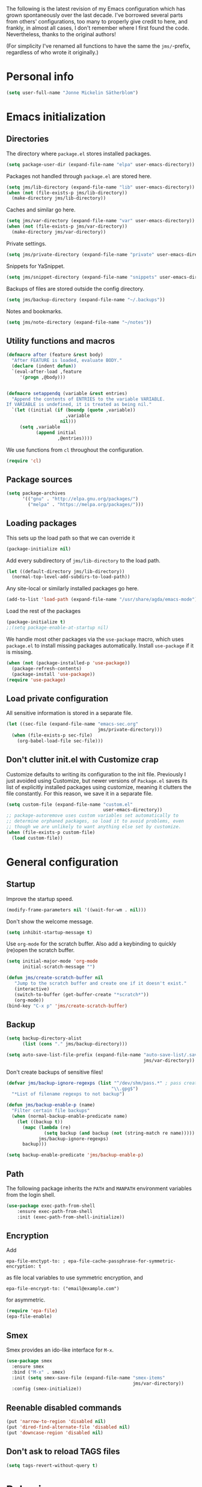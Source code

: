 The following is the latest revision of my Emacs configuration which
has grown spontaneously over the last decade. I've borrowed several parts
from others' configurations, too many to properly give credit to here,
and frankly, in almost all cases, I don't remember where I first found the
code. Nevertheless, thanks to the original authors!

(For simplicity I've renamed all functions to have the same the
~jms/~-prefix, regardless of who wrote it originally.)

* Personal info

#+BEGIN_SRC emacs-lisp
    (setq user-full-name "Jonne Mickelin Sätherblom")
#+END_SRC

* Emacs initialization
** Directories
   The directory where ~package.el~ stores installed packages.
   #+BEGIN_SRC emacs-lisp
     (setq package-user-dir (expand-file-name "elpa" user-emacs-directory))
   #+END_SRC

   Packages not handled through ~package.el~ are stored here.
   #+BEGIN_SRC emacs-lisp
     (setq jms/lib-directory (expand-file-name "lib" user-emacs-directory))
     (when (not (file-exists-p jms/lib-directory))
       (make-directory jms/lib-directory))
   #+END_SRC

   Caches and similar go here.
   #+BEGIN_SRC emacs-lisp
     (setq jms/var-directory (expand-file-name "var" user-emacs-directory))
     (when (not (file-exists-p jms/var-directory))
       (make-directory jms/var-directory))
   #+END_SRC

   Private settings.
   #+BEGIN_SRC emacs-lisp
     (setq jms/private-directory (expand-file-name "private" user-emacs-directory))
   #+END_SRC

   Snippets for YaSnippet.
   #+BEGIN_SRC emacs-lisp
     (setq jms/snippet-directory (expand-file-name "snippets" user-emacs-directory))
   #+END_SRC

   Backups of files are stored outside the config directory.
   #+BEGIN_SRC emacs-lisp
     (setq jms/backup-directory (expand-file-name "~/.backups"))
   #+END_SRC

   Notes and bookmarks.
   #+BEGIN_SRC emacs-lisp
     (setq jms/note-directory (expand-file-name "~/notes"))
   #+END_SRC

** Utility functions and macros

   #+BEGIN_SRC emacs-lisp
     (defmacro after (feature &rest body)
       "After FEATURE is loaded, evaluate BODY."
       (declare (indent defun))
       `(eval-after-load ,feature
          '(progn ,@body)))


     (defmacro setappendq (variable &rest entries)
       "Append the contents of ENTRIES to the variable VARIABLE.
     If VARIABLE is undefined, it is treated as being nil."
       `(let ((initial (if (boundp (quote ,variable))
                           ,variable
                         nil)))
          (setq ,variable
                (append initial
                        ,@entries))))
   #+END_SRC

   We use functions from ~cl~ throughout the configuration.
   #+BEGIN_SRC emacs-lisp
     (require 'cl)
   #+END_SRC

** Package sources

   #+BEGIN_SRC emacs-lisp
     (setq package-archives
           '(("gnu" . "http://elpa.gnu.org/packages/")
             ("melpa" . "https://melpa.org/packages/")))
   #+END_SRC

** Loading packages

   This sets up the load path so that we can override it
   #+BEGIN_SRC emacs-lisp
     (package-initialize nil)
   #+END_SRC

   Add every subdirectory of ~jms/lib-directory~ to the load path.
   #+BEGIN_SRC emacs-lisp
     (let ((default-directory jms/lib-directory))
       (normal-top-level-add-subdirs-to-load-path))
   #+END_SRC

   Any site-local or similarly installed packages go here.
   #+BEGIN_SRC emacs-lisp
     (add-to-list 'load-path (expand-file-name "/usr/share/agda/emacs-mode"))
   #+END_SRC

   Load the rest of the packages
   #+BEGIN_SRC emacs-lisp
     (package-initialize t)
     ;;(setq package-enable-at-startup nil)
   #+END_SRC


   We handle most other packages via the ~use-package~ macro, which
   uses ~package.el~ to install missing packages automatically.
   Install ~use-package~ if it is missing.
   #+BEGIN_SRC emacs-lisp
     (when (not (package-installed-p 'use-package))
       (package-refresh-contents)
       (package-install 'use-package))
     (require 'use-package)
   #+END_SRC

** Load private configuration
   All sensitive information is stored in a separate file.
   #+BEGIN_SRC emacs-lisp
     (let ((sec-file (expand-file-name "emacs-sec.org"
                                       jms/private-directory)))
       (when (file-exists-p sec-file)
         (org-babel-load-file sec-file)))
   #+END_SRC

** Don't clutter init.el with Customize crap
Customize defaults to writing its configuration to the init file.
Previously I just avoided using Customize, but newer versions of
=Package.el= saves its list of explicitly installed packages using
customize, meaning it clutters the file constantly. For this reason,
we save it in a separate file.

#+BEGIN_SRC emacs-lisp
  (setq custom-file (expand-file-name "custom.el"
                                      user-emacs-directory))
  ;; package-autoremove uses custom variables set automatically to
  ;; determine orphaned packages, so load it to avoid problems, even
  ;; though we are unlikely to want anything else set by customize.
  (when (file-exists-p custom-file)
    (load custom-file))
#+END_SRC


* General configuration
** Startup
   Improve the startup speed.
   #+BEGIN_SRC emacs-lisp
     (modify-frame-parameters nil '((wait-for-wm . nil)))
   #+END_SRC

   Don't show the welcome message.
   #+BEGIN_SRC emacs-lisp
     (setq inhibit-startup-message t)
   #+END_SRC

   Use ~org-mode~ for the scratch buffer. Also add a keybinding
   to quickly (re)open the scratch buffer.
   #+BEGIN_SRC emacs-lisp
     (setq initial-major-mode 'org-mode
           initial-scratch-message "")

     (defun jms/create-scratch-buffer nil
        "Jump to the scratch buffer and create one if it doesn't exist."
        (interactive)
        (switch-to-buffer (get-buffer-create "*scratch*"))
        (org-mode))
     (bind-key "C-x p" 'jms/create-scratch-buffer)
   #+END_SRC
** Backup

   #+BEGIN_SRC emacs-lisp
     (setq backup-directory-alist
           (list (cons "." jms/backup-directory)))
   #+END_SRC

   #+BEGIN_SRC emacs-lisp
     (setq auto-save-list-file-prefix (expand-file-name "auto-save-list/.saves-"
                                                        jms/var-directory))
   #+END_SRC
   Don't create backups of sensitive files!
   #+BEGIN_SRC emacs-lisp
     (defvar jms/backup-ignore-regexps (list "^/dev/shm/pass.*" ; pass creates files here
                                            "\\.gpg$")
       "*List of filename regexps to not backup")

     (defun jms/backup-enable-p (name)
       "Filter certain file backups"
       (when (normal-backup-enable-predicate name)
         (let ((backup t))
           (mapc (lambda (re)
                   (setq backup (and backup (not (string-match re name)))))
                 jms/backup-ignore-regexps)
           backup)))

     (setq backup-enable-predicate 'jms/backup-enable-p)
   #+END_SRC

** Path
   The following package inherits the ~PATH~ and ~MANPATH~ environment
   variables from the login shell.

   #+BEGIN_SRC emacs-lisp
     (use-package exec-path-from-shell
         :ensure exec-path-from-shell
         :init (exec-path-from-shell-initialize))
   #+END_SRC

** Encryption
   Add
   #+BEGIN_SRC text
     epa-file-enctypt-to: ; epa-file-cache-passphrase-for-symmetric-encryption: t
   #+END_SRC
   as file local variables to use symmetric encryption, and
   #+BEGIN_SRC text
     epa-file-encrypt-to: ("email@example.com")
   #+END_SRC
   for asymmetric.

   #+BEGIN_SRC emacs-lisp
     (require 'epa-file)
     (epa-file-enable)
   #+END_SRC

** Smex
   Smex provides an ido-like interface for ~M-x~.
   #+BEGIN_SRC emacs-lisp
     (use-package smex
       :ensure smex
       :bind ("M-x" . smex)
       :init (setq smex-save-file (expand-file-name "smex-items"
                                                    jms/var-directory))
       :config (smex-initialize))
  #+END_SRC

** Reenable disabled commands
   #+BEGIN_SRC emacs-lisp
     (put 'narrow-to-region 'disabled nil)
     (put 'dired-find-alternate-file 'disabled nil)
     (put 'downcase-region 'disabled nil)
   #+END_SRC

** Don't ask to reload TAGS files

#+BEGIN_SRC emacs-lisp
  (setq tags-revert-without-query t)
#+END_SRC

* Behaviour
** Faster keyecho for commands
   #+BEGIN_SRC emacs-lisp
     (setq echo-keystrokes 0.1)
   #+END_SRC

** Prompt before closing.
   #+BEGIN_SRC emacs-lisp
     (setq confirm-kill-emacs 'yes-or-no-p)
   #+END_SRC

** Show hints for some commmands that require several key presses
   #+BEGIN_SRC emacs-lisp
     (use-package guide-key
         :ensure guide-key
         :init (progn
                 (setq guide-key/guide-key-sequence
                       '("C-x r"
                         "C-x 4"
                         "C-x v"
                         "C-x 8"
                         "C-x x"
                         "C-c p"
                         "C-c s"))

                 (guide-key-mode 1)

                 (setq guide-key/recursive-key-sequence-flag t)
                 (setq guide-key/popup-window-position 'bottom)))
   #+END_SRC

** Disable some default keybindings
   I dislike the arrow keys.
   #+BEGIN_SRC emacs-lisp
     (unbind-key "<left>")
     (unbind-key "<right>")
     (unbind-key "<up>")
     (unbind-key "<down>")
   #+END_SRC

   This often trips me up when using my WM (which binds ~s-l~).
   #+BEGIN_SRC emacs-lisp
     (unbind-key "M-l")
   #+END_SRC

** Use C-SPC to repeat mark popping after initial C-u C-SPC

#+BEGIN_SRC emacs-lisp
  (setq set-mark-command-repeat-pop t)
#+END_SRC

* Buffers
** Ibuffer
  #+BEGIN_SRC emacs-lisp
    (use-package ibuffer
        :ensure ibuffer
        :bind ("C-x C-b" . ibuffer)
        :config
        (progn
          (use-package ibuf-ext)

          (use-package ibuffer-vc
              :ensure ibuffer-vc)

          (setq jms/ibuffer-filter-groups
                '(("*buffers*" (name . "^\\*.*\\*"))
                  ("Latex" (mode . latex-mode))))
          (add-hook 'ibuffer-hook
              (lambda ()
                ;(ibuffer-vc-set-filter-groups-by-vc-root)
                (ibuffer-do-sort-by-alphabetic)
                (setq ibuffer-filter-groups
                      (append jms/ibuffer-filter-groups
                              (ibuffer-vc-generate-filter-groups-by-vc-root)))
                (ibuffer-update nil t)))

          ;;;;;;;;;;;;;;;;;;;;;;;;;;;;;;;;;;;;;;;;;;;;;;;;;;;;;;;;;;;;;;;;;;;;;;;
          ;; Change the ordering of the filter groups. This must be done as an ;;
          ;; advice, since the ordering in ibuffer-filter-groups also defines  ;;
          ;; precedence of the tests. Furthermore, ibuffer-redisplay-engine    ;;
          ;; reverses the list of groups returned by                           ;;
          ;; ibuffer-generate-filter-groups, so we need to compute the reverse ;;
          ;; ordering.                                                         ;;
          ;;;;;;;;;;;;;;;;;;;;;;;;;;;;;;;;;;;;;;;;;;;;;;;;;;;;;;;;;;;;;;;;;;;;;;;

          ;; Returns the precedence of a group given it's name. The lower the
          ;; precedence, the higher the position.

          ;; ibuffer-vc names it's groups as follows:
          ;;   (format "%s:%s" (symbol-name backend) root-dir)
          ;; where backend is a backend supported by vc and
          ;; root-dir the VC root. The backends that are supported by
          ;; vc (and thus the ones that ibuffer-vc will use) are
          ;; defined in the variable vc-handled-backends.

          (defun jms/ibuffer-sort-precedence (group-name)
            (cond ((some (lambda (backend)
                           (string-match (concat "^" (symbol-name backend) ":")
                                         group-name))
                         vc-handled-backends) 0)
                  ((string= "Default" group-name) 40)
                  ((string= "Latex" group-name) 50)
                  ((string= "*buffers*" group-name) 9999)
                  (t 45)))

          ;; Sort lexicographically on the precedence followed by the natural
          ;; string ordering.

          (defadvice ibuffer-generate-filter-groups (after reverse-ibuffer-groups ()
                                                           activate)
            (setq ad-return-value
                  (nreverse (sort ad-return-value
                                  (lambda (a b)
                                    (let* ((id1 (car a))
                                           (id2 (car b))
                                           (p1  (jms/ibuffer-sort-precedence id1))
                                           (p2  (jms/ibuffer-sort-precedence id2)))
                                      (if (= p1 p2)
                                          (string< id1 id2)
                                          (< p1 p2))))))))

          (setq ibuffer-formats
                '((mark modified read-only " "
                   (name 25 25 :left :elide)
                   " "
                   ;(size 9 -1 :right)
                   ;" "
                   (mode 14 14 :left :elide)
                   " "
                   (vc-status 10 10 :left)
                   " "
                   filename-and-process)))))
  #+END_SRC

** Uniquify

   #+BEGIN_SRC emacs-lisp
     (use-package uniquify
       :init (setq uniquify-buffer-name-style 'post-forward
                   uniquify-separator ":"))
   #+END_SRC

* Files and directories
** Neotree

#+BEGIN_SRC emacs-lisp
  (use-package neotree
    :ensure t
    :bind ("C-M-å" . neotree-toggle))
#+END_SRC

** Dired

  #+BEGIN_SRC emacs-lisp
    (use-package dired-x
        :init (add-hook 'dired-load-hook (lambda ()
                                           (load "dired-x"))))

    (use-package dired+
        :ensure dired+
        :init
        (add-hook 'dired-load-hook
                  (lambda ()
                    (bind-key "d" 'diredp-dired-files ctl-x-map)
                    (bind-key "d" 'diredp-dired-files-other-window ctl-x-4-map)
                    (setq diredp-wrap-around-flags))))

    (use-package dired-details
        :ensure dired-details
        :config (progn
                  (setq-default dired-details-hidden-string "--- ")
                  (dired-details-install)))

    (defun jms/dired-init ()
      ;; Dired mixes normal files and dotfiles. Since I couldn't figure
      ;; out how to fix this, we count dotfiles as boring.
      (dired-omit-mode 1)
      (setq dired-omit-files (concat dired-omit-files "\\|^\\.[^\\.]+$"))

      ;; Sort directories first, then by by extension.
      (setq dired-listing-switches "-lXGh --group-directories-first"))

    (add-hook 'dired-load-hook #'jms/dired-init)
  #+END_SRC

* Ido and Helm
  I use ido for most interaction with files and buffers, and Helm selectively
  for some other things.

  #+BEGIN_SRC emacs-lisp
    (ido-mode t)
    (setq ido-enable-flex-matching t
          ido-case-fold t
          ido-max-work-file-list 30
          ido-save-directory-list-file (expand-file-name
                                        "ido.last"
                                        jms/var-directory))
  #+END_SRC

  Ido completion for imenu.
  #+BEGIN_SRC emacs-lisp
    (use-package idomenu
        :ensure idomenu
        :bind ("M-i" . idomenu))
  #+END_SRC

  Show the list of possible completions vertically.
  #+BEGIN_SRC emacs-lisp
    (use-package ido-vertical-mode
        :ensure ido-vertical-mode
        :init (progn
                (setq ido-vertical-define-keys t)
                (ido-vertical-mode t)))
  #+END_SRC

  Use ido /everywhere/.
  #+BEGIN_SRC emacs-lisp
    (ido-everywhere t)

    (use-package ido-ubiquitous
      :ensure ido-ubiquitous
      :init (setq ido-ubiquitous-mode t))
  #+END_SRC

  To enable Helm everywhere, use ~(helm-mode 1)~. I don't do this.
  #+BEGIN_SRC emacs-lisp
    (use-package helm-config
      :ensure helm
      :init (setq helm-move-to-line-cycle-in-source t))
  #+END_SRC

* Input method
  Use ~agda-mode~'s input method to type various unicode symbols.
  Rebind the default Agda prefix to ~§~ in order to not interfere with
  programming.
  #+BEGIN_SRC emacs-lisp
    (ignore-errors
      (use-package agda-input
        :config (progn
                  (defadvice switch-to-buffer (after activate-input-method activate)
                    (activate-input-method "Agda"))


                  (setq agda-input-tweak-all '(agda-input-compose
                                               (agda-input-prepend "§")
                                               (agda-input-nonempty)))
                  (setq agda-input-user-translations '(("§" "§")))
                  ;; Make the settings have effect. Needed since we are not using
                  ;; customize.
                  (agda-input-setup))))
  #+END_SRC

* Locale and encoding
** Weeks start on mondays

   #+BEGIN_SRC emacs-lisp
     (setq calendar-week-start-day 1
           calendar-day-name-array ["Söndag" "Måndag" "Tisdag" "Onsdag"
                                             "Torsdag" "Fredag" "Lördag"]
           calendar-month-name-array ["Januari" "Februari" "Mars" "April" "Maj"
                                                "Juni" "Juli" "Augusti" "September"
                                                "Oktober" "November" "December"])

   #+END_SRC

** Use UTF-8 for everything

   #+BEGIN_SRC emacs-lisp
     (prefer-coding-system 'utf-8)
   #+END_SRC

** Never use tabs
   #+BEGIN_SRC emacs-lisp
     (setq-default indent-tabs-mode nil)
   #+END_SRC
** Do not use double spaces ever
   This helps fix problems with filling and sentence-based movement
   commands.
   #+BEGIN_SRC emacs-lisp
     (setq sentence-end-double-space nil
           colon-double-space        nil)
   #+END_SRC

* History
** Save history
   #+BEGIN_SRC emacs-lisp
     (setq history-length 250)
   #+END_SRC
** Open recent files

   #+BEGIN_SRC emacs-lisp
     (require 'recentf)
     (recentf-mode t)
     (setq recentf-max-saved-items 50)
     (setq recentf-save-file (expand-file-name "recentf" jms/var-directory))

     (defun ido-recentf-open ()
       "Use `ido-completing-read' to \\[find-file] a recent file"
       (interactive)
       (if (find-file (ido-completing-read "Find recent file: " recentf-list))
           (message "Opening file...")
         (message "Aborting")))
     (bind-key "C-x C-r" 'ido-recentf-open)
   #+END_SRC

** Save place in files

   #+BEGIN_SRC emacs-lisp
     (require 'saveplace)
     (setq-default save-place t)
     (setq save-place-file (expand-file-name "places" jms/var-directory))

   #+END_SRC


* Privacy
** Clear the kill ring

   #+BEGIN_SRC emacs-lisp
     (defun clear-kill-ring ()
       (interactive)
       (setq kill-ring nil))
   #+END_SRC

* Files
** Find files in the current repository

   #+BEGIN_SRC emacs-lisp
     (use-package find-file-in-repository
         :ensure find-file-in-repository
         :bind ("C-x C-g" . find-file-in-repository))
   #+END_SRC

** Inhibit the "symlink to version-controlled source-file" warning

   #+BEGIN_SRC emacs-lisp
     (setq vc-follow-symlinks t)
   #+END_SRC

** Delete trailing whitespace

   #+BEGIN_SRC emacs-lisp
     (add-hook 'before-save-hook 'delete-trailing-whitespace)
   #+END_SRC

** Write time stamps when saving files
   For things not under version control.

   Add the following template near the top of a file:
   #+BEGIN_SRC text
     Time-stamp: <>
   #+END_SRC

   #+BEGIN_SRC emacs-lisp
     (setq time-stamp-format "%f %:y-%02m-%02d %02H:%02M:%02S %U")
     (add-hook 'write-file-hooks 'time-stamp)
   #+END_SRC

** Quickly open config file

   Set the following variable to nil if _not_ using =vcsh= to handle
   Emacs's dotfiles on the current machine.
   #+BEGIN_SRC emacs-lisp
     (setq jms/dot-emacs-through-vcsh t)
   #+END_SRC

   #+BEGIN_SRC emacs-lisp
     (defun dotemacs ()
       (interactive)
       (let ((org-file (if jms/dot-emacs-through-vcsh
                           (format "%s%s" "/vcsh:emacs:" jms/emacs-init-org-file)
                         jms/emacs-init-org-file)))
         (find-file org-file)))
   #+END_SRC

* Movement and editing
** Ace-jump
   Quickly jump within documents.
   #+BEGIN_SRC emacs-lisp
     (use-package ace-jump-mode
         :ensure ace-jump-mode
         :bind ("C-ö" . ace-jump-mode))
   #+END_SRC
** Ace-window

#+BEGIN_SRC emacs-lisp
  (use-package ace-window
    :ensure t
    :bind ("M-ö" . ace-window)
    :config (setq aw-keys '(?q ?w ?e ?r ?a ?s ?d ?f)))
#+END_SRC



** Display indications when scrolling in buffer or undoing/yanking

Beacon displays a quickly fading highlight at cursor when window scrolls.
#+BEGIN_SRC emacs-lisp
  (use-package beacon-mode
    :ensure beacon
    :config (setq beacon-color "#97af47"))
#+END_SRC

Colour the background of yanked or undone text until next command.

#+BEGIN_SRC emacs-lisp
    (use-package volatile-highlights-mode
      :ensure volatile-highlights
      :disabled t)
#+END_SRC

** Smart scan

   #+BEGIN_SRC emacs-lisp
     (use-package smartscan
       :ensure smartscan
       :config (progn
                 (unbind-key "M-p" smartscan-map)
                 (unbind-key "M-n" smartscan-map)
                 (bind-key "C-c n n" 'smartscan-symbol-go-forward smartscan-map)
                 (bind-key "C-c n p" 'smartscan-symbol-go-backward smartscan-map)
                 (global-smartscan-mode t)))
   #+END_SRC

** Tab-completion
If line is already indented, try to complete.

   #+BEGIN_SRC emacs-lisp
     (setq tab-always-indent 'complete)
   #+END_SRC

** Autocompletion
   Set up autocompletion, and use the usual keybindings in the
   completion list.
   #+BEGIN_SRC emacs-lisp
     (use-package company-mode
       :ensure company
       :bind (:map company-active-map
              ("C-n" . company-select-next)
              ("C-p" . company-select-previous)
              ("C-m" . company-complete))
       :config (progn
                 (use-package company-quickhelp-mode
                   :ensure company-quickhelp
                   :init (setq company-quickhelp-delay 0))

                 (add-hook 'after-init-hook 'global-company-mode)))
   #+END_SRC

   Alternatively, use ~ido-at-point~ for ~ido~-like matching.
   #+BEGIN_SRC emacs-lisp
     (use-package ido-at-point
         :ensure ido-at-point
         :disabled t
         :init (ido-at-point-mode))
   #+END_SRC

** Put the name of the current file in the kill ring.

   #+BEGIN_SRC emacs-lisp
     (defun copy-file-name-to-kill-ring ()
       "Copy the current buffer file name to the kill ring."
       (interactive)
       (let ((filename (if (equal major-mode 'dired-mode)
                           default-directory
                         (buffer-file-name))))
         (when filename
           (kill-new filename)
           (message "Copied buffer file name '%s' to the kill ring." filename))))
   #+END_SRC

** Prompt for a file (with completion) and insert the result

   #+BEGIN_SRC emacs-lisp
     (defun jms/insert-file-name (filename &optional args)
       "Insert name of file FILENAME into buffer after point.

       Prefixed with \\[universal-argument], expand the file name to
       its fully canocalized path.  See `expand-file-name'.

       Prefixed with \\[negative-argument], use relative path to file
       name from current directory, `default-directory'.  See
       `file-relative-name'.

       The default with no prefix is to insert the file name exactly as
       it appears in the minibuffer prompt."
       ;; Based on insert-file in Emacs -- ashawley 20080926
       (interactive "*fInsert file name: \nP")
       (cond ((eq '- args)
              (insert (file-relative-name filename)))
             ((not (null args))
              (insert (expand-file-name filename)))
             (t
              (insert filename))))

     (bind-key "C-c i" 'jms/insert-file-name)
   #+END_SRC

** Expand-region

   #+BEGIN_SRC emacs-lisp
     (use-package expand-region
         :ensure expand-region
         :bind ("C-'" . er/expand-region))
   #+END_SRC

** Electric parentheses
   #+BEGIN_SRC emacs-lisp
     (electric-pair-mode t)
   #+END_SRC
** Multiple cursors

   #+BEGIN_SRC emacs-lisp
     (use-package multiple-cursors
         :ensure multiple-cursors
         :bind (("C-S-c C-S-c" . mc/edit-lines)
                ("C-S-c C-e"   . mc/edit-ends-of-lines)
                ("C-S-c C-a"   . mc/edit-beginnings-of-lines)

                ("M-ä" . mc/mark-all-dwim)
                ("C-å" . mc/mark-previous-like-this)
                ("C-ä" . mc/mark-next-like-this)
                ("C-Ä" . mc/mark-more-like-this-extended)
                ("M-å" . mc/mark-all-in-region)

                ("C-S-<mouse-1>" . mc/add-cursor-on-click)))
   #+END_SRC

** Spelling

   #+BEGIN_SRC emacs-lisp
     (setq ispell-process-directory (expand-file-name "~/")
           flyspell-issue-message-flag nil
           ispell-dictionary "english")

     (dolist (hook '(text-mode-hook))
       (add-hook hook (lambda () (flyspell-mode 1))))

     ;; Flyspell overrides this key, for some reason.
     (global-set-key (kbd "M-<tab>") 'completion-at-point)

     (defun jms/flyspell-change-dictionary (lang)
       (interactive "sLanguage: ")
       (ispell-change-dictionary lang)
       (flyspell-buffer))

     (defun jms/flysepll-svenska ()
       (interactive)
       (jms/flyspell-change-dictionary "svenska"))

     (defun jms/flysepll-english ()
       (interactive)
       (jms/flyspell-change-dictionary "english"))

     (define-prefix-command 'spelling-map)
     (global-set-key (kbd "C-c s") 'spelling-map)

     (bind-key "s" 'jms/flysepll-svenska spelling-map)
     (bind-key "e" 'jms/flysepll-english spelling-map)

     ;; easy spell check
     (bind-key "w" 'ispell-word spelling-map)
     (bind-key "a" 'flyspell-mode spelling-map)
     (bind-key "b" 'flyspell-buffer spelling-map)
     (bind-key "p" 'flyspell-check-previous-highlighted-word spelling-map)
     (defun flyspell-check-next-highlighted-word ()
       "Custom function to spell check next highlighted word"
       (interactive)
       (flyspell-goto-next-error)
       (ispell-word))
     (bind-key "n" 'flyspell-check-next-highlighted-word spelling-map)

   #+END_SRC
** Indicate end of buffer

   #+BEGIN_SRC emacs-lisp
     (use-package vim-empty-lines-mode
       :disabled t
       :ensure vim-empty-lines-mode
       :init (global-vim-empty-lines-mode))
   #+END_SRC

** Undo
   Undo tree.
   #+BEGIN_SRC emacs-lisp
     (use-package undo-tree
       :ensure undo-tree
       :init (progn (setq undo-tree-visualizer-diff t
                          undo-tree-visualizer-relative-timestamps t
                          undo-tree-enable-undo-in-region nil)
                    (global-undo-tree-mode)))
   #+END_SRC

** Killing and yanking
   Select entries from the kill ring.
   #+BEGIN_SRC emacs-lisp
     (bind-key "C-M-y" 'helm-show-kill-ring)
   #+END_SRC

   Save clipboard's content into the kill ring before overwriting it
   with a kill from within Emacs.
   #+BEGIN_SRC emacs-lisp
     (setq save-interprogram-paste-before-kill t)
   #+END_SRC

** Searching
Search for symbol at point using =C-u C-s=.

#+BEGIN_SRC emacs-lisp
  (defun jms/isearch-symbol-with-prefix (p)
    "Like isearch, unless prefix argument is provided.
  With a prefix argument P, isearch for the symbol at point."
    (interactive "P")
    (let ((current-prefix-arg nil))
      (call-interactively
       (if p #'isearch-forward-symbol-at-point
         #'isearch-forward))))

  (global-set-key [remap isearch-forward]
                  #'jms/isearch-symbol-with-prefix)
#+END_SRC

** Scrolling

   #+BEGIN_SRC emacs-lisp
     (setq scroll-error-top-bottom t)
   #+END_SRC

** Palimpsest

   #+BEGIN_SRC emacs-lisp
     (use-package palimpsest
       :ensure palimpsest
       :init  (add-hook 'text-mode-hook 'palimpsest-mode))
   #+END_SRC

** Query-replace with anzu-mode
Use =anzu-mode= for improved query-replace behaviour.

#+BEGIN_SRC emacs-lisp
  (use-package anzu
    :ensure t
    :config (global-anzu-mode)
    :bind (("M-%" . anzu-query-replace)
           ("C-M-%" . anzu-query-replace-regexp)))
#+END_SRC

** Yasnippets

   #+BEGIN_SRC emacs-lisp
     (use-package yasnippet
     :ensure yasnippet
         :init (progn
                 (setq yas-snippet-dirs (list jms/snippet-directory))
                 (yas-global-mode 1))
         :config (progn (yas-reload-all)
                        (bind-key "C-<return>" 'yas-expand yas-minor-mode-map)
                        (setq yas/prompt-functions '(yas/ido-prompt))))
   #+END_SRC

** X selection
   By default, ~S-insert~ is bound to the normal yank command, which is
   confusing and not consistent with other programs. Rebind it to use
   the same method of getting the primary x-selection as mouse-2
   does.
   #+BEGIN_SRC emacs-lisp
     ;;; Code from /usr/share/emacs/24.3/lisp/mouse.el.gz
     (defun jms/insert-x-selection ()
       (interactive)
       (let ((primary
              (cond
                ((eq (framep (selected-frame)) 'w32)
                 ;; MS-Windows emulates PRIMARY in x-get-selection, but not
                 ;; in x-get-selection-value (the latter only accesses the
                 ;; clipboard).  So try PRIMARY first, in case they selected
                 ;; something with the mouse in the current Emacs session.
                 (or (x-get-selection 'PRIMARY)
                     (x-get-selection-value)))
                ((fboundp 'x-get-selection-value) ; MS-DOS and X.
                 ;; On X, x-get-selection-value supports more formats and
                 ;; encodings, so use it in preference to x-get-selection.
                 (or (x-get-selection-value)
                     (x-get-selection 'PRIMARY)))
                ;; FIXME: What about xterm-mouse-mode etc.?
                (t
                 (x-get-selection 'PRIMARY)))))
         (unless primary
           (error "No selection is available"))
         (push-mark (point))
         (insert primary)))

     (bind-key "S-<insert>" #'jms/insert-x-selection)
   #+END_SRC

   Make the middle click insert text at point.
   #+BEGIN_SRC emacs-lisp
     (setq mouse-yank-at-point t)
   #+END_SRC

* Folding
** Outline mode

   #+BEGIN_SRC emacs-lisp
     (after 'outline
       (use-package outline-magic
         :ensure outline-magic
         :init (bind-key "<f10>" 'outline-cycle outline-minor-mode-map)))

     (set-display-table-slot
      standard-display-table
      'selective-display
      (let ((face-offset (* (face-id 'shadow) (lsh 1 22))))
        (vconcat (mapcar (lambda (c) (+ face-offset c)) " [...] "))))
   #+END_SRC

* Linting and validating
** Flycheck

   #+BEGIN_SRC emacs-lisp
     (use-package flycheck
         :ensure flycheck
         :init (setq global-flycheck-mode t))
   #+END_SRC

** Flymake

   #+BEGIN_SRC emacs-lisp
     (use-package flymake
       :config
       (use-package flymake-cursor
         :ensure flymake-cursor
         :init (setq flymake-cursor-auto-enable t)))
   #+END_SRC

* Highlighting
  - Use ~C-x w h regexp RET face RET~ to highlight portions of text.
  - Use ~C-x w l regexp RET face RET~ to highlight the entire line.
  - Use ~C-x w r regexp RET~ to remove a highlight.

  #+BEGIN_SRC emacs-lisp
    (global-hi-lock-mode t)
  #+END_SRC

* Projects
** Projectile

   #+BEGIN_SRC emacs-lisp
     (use-package projectile
       :ensure projectile
       :defer t
       :init
       (progn
         (setq projectile-known-projects-file
               (expand-file-name "projectile-bookmarks.eld"
                                 jms/var-directory))
         (projectile-global-mode)))
   #+END_SRC

* Version control
** Magit

   #+BEGIN_SRC emacs-lisp
     (use-package magit
       :ensure magit
       :bind ("C-M-g" . magit-status)
       :config (setq magit-log-show-gpg-status t
                     magit-commit-arguments '("--gpg-sign")))
   #+END_SRC
** vcsh
   In order to use Magit for repos handled by =vcsh=, the following Tramp trick can be used:

   #+BEGIN_SRC emacs-lisp
     (after 'tramp
       (add-to-list 'tramp-methods
                    '("vcsh"
                      (tramp-login-program "vcsh")
                      (tramp-login-args (("enter") ("%h")))
                      (tramp-remote-shell "/bin/sh")
                      (tramp-remote-shell-args ("-c")))))
   #+END_SRC

   Now, you can edit a dotfile and access it for version control through Magit by navigating to it with e.g.
   =C-x C-f /vcsh:emacs:.emacs.d/Jonne.el=.


* Applications and utilities
** Compilation

#+BEGIN_SRC emacs-lisp
  (use-package multi-compile
    :ensure t)
#+END_SRC

** Bookmarks

   #+BEGIN_SRC emacs-lisp
     (setq bookmark-default-file (expand-file-name "bookmarks" jms/var-directory))
   #+END_SRC

** Docview

   #+BEGIN_SRC emacs-lisp
     (setq doc-view-continuous t)
   #+END_SRC

** Deft

   #+BEGIN_SRC emacs-lisp
     (use-package deft
       :ensure deft
       :bind ("C-c o" . deft)
       :init (setq deft-text-mode 'org-mode
                   deft-default-extension "org"
                   deft-directory (expand-file-name "deft"
                                                    jms/note-directory)))
   #+END_SRC

** Image files
   Use as an image viewer.
   #+BEGIN_SRC emacs-lisp
     (auto-image-file-mode t)
   #+END_SRC

** Eshell

   #+BEGIN_SRC emacs-lisp
     (after 'esh-opt
       (setq eshell-directory-name (expand-file-name "eshell" jms/var-directory)))
   #+END_SRC

** External

   #+BEGIN_SRC emacs-lisp
     (setq browse-url-browser-function 'browse-url-generic
           browse-url-generic-program "/usr/bin/firefox")
   #+END_SRC

* Language
** Agda

   #+BEGIN_SRC emacs-lisp
     (ignore-errors
       (load-file (let ((coding-system-for-read 'utf-8))
                    (shell-command-to-string "agda-mode locate"))))

     (setq agda2-include-dirs
           (list "."
                 (expand-file-name "~/.cabal/share/Agda-2.3.1/stdlib/src")))
   #+END_SRC

** C

   #+BEGIN_SRC emacs-lisp
     (add-hook 'c-mode-common-hook '(lambda ()
                                     (c-toggle-auto-newline 1)
                                     (setq c-default-style "linux"
                                           c-basic-offset 4)))
   #+END_SRC

** Dockerfile

#+BEGIN_SRC emacs-lisp
  (use-package dockerfile-mode
    :ensure t)
#+END_SRC

** Erlang
   #+BEGIN_SRC emacs-lisp
     (use-package erlang-mode
       :ensure erlang
       :mode ("\\.[e\|h]rl" . erlang-mode)
       :init (require 'erlang-start))
   #+END_SRC

** Haskell

   #+BEGIN_SRC emacs-lisp
     (use-package haskell-mode
       :ensure haskell-mode
       :mode ("\\.l?hs" . haskell-mode)

       :init (progn
               (setq haskell-tags-on-save t
                     haskell-stylish-on-save t
                     haskell-process-type 'auto
                     haskell-process-suggest-remove-import-lines t
                     haskell-process-auto-import-loaded-modules t
                     haskell-process-log t)

               (use-package intero
                 :ensure t)

               (use-package ebal
                 :ensure t
                 :init (setq ebal-operation-mode 'stack))

               (use-package hindent
                 :load-path (lambda () (expand-file-name "hindent/elisp"
                                                         jms/lib-directory))
                 :config (setq hindent-style "gibiansky"
                               hindent-line-length 80))
               (after 'company
                 (use-package company-ghci
                   :ensure t
                   :init (push 'company-ghci company-backends))))

       :config
       (progn

         (add-hook 'haskell-mode-hook #'jms/haskell-init)

         (bind-key "<f8>"    'haskell-navigate-imports        haskell-mode-map)
         (bind-key "C-c C-c" 'ebal-execute                    haskell-mode-map)
         (bind-key "C-c g"   'haskell-hoogle                  haskell-mode-map)))

     (defun jms/haskell-init ()
       (haskell-doc-mode)

       ;(hindent-mode)

       (intero-mode))
   #+END_SRC

** Idris

   #+BEGIN_SRC emacs-lisp
     (use-package idris-mode
       :ensure idris-mode)
   #+END_SRC

** Lisp
   Show documentation in the modeline.
   #+BEGIN_SRC emacs-lisp
     (use-package eldoc
       :init
       (progn
         (add-hook 'emacs-lisp-mode-hook 'turn-on-eldoc-mode)
         (add-hook 'lisp-interaction-mode-hook 'turn-on-eldoc-mode)
         (add-hook 'ielm-mode-hook 'turn-on-eldoc-mode)))
   #+END_SRC

   Use paredit.
   #+BEGIN_SRC emacs-lisp
     (use-package paredit
         :ensure paredit
         :init (progn
                 (mapcar (lambda (hook) (add-hook hook #'enable-paredit-mode))
                  '(emacs-lisp-mode-hook
                    eval-expression-minibuffer-setup-hook
                    ielm-mode-hook
                    lisp-mode-hook
                    lisp-interaction-mode-hook
                    scheme-mode-hook))

                 (after 'eldoc
                   (eldoc-add-command
                    'paredit-backward-delete
                    'paredit-close-round))))
   #+END_SRC

   For easy tracing.
   #+BEGIN_SRC emacs-lisp
     (defun p (arg)
       "Pretty print in new temporary buffer."
       (with-current-buffer (get-buffer-create "*log*")
         (display-buffer (current-buffer))
         (end-of-buffer)
         (insert (pp arg))
         (newline)))
   #+END_SRC


** Latex

   #+BEGIN_SRC emacs-lisp
     (use-package tex-site
       :ensure auctex
       :init
       (progn
         (setq TeX-auto-save t
               TeX-pare-self t
               TeX-PDF-mode t
               TeX-view-program-selection '((output-pdf "Zathura"))

               TeX-electric-sub-and-superscript t
               TeX-electric-math '("$" . "$")
               TeX-fold-math-spec-list '(("∧" ("\land"))
                                         ("∨" ("\lor"))
                                         ("→" ("\implies"))
                                         ("⊢" ("\entailsc"))))
         (setq-default TeX-master nil)

         (setq reftex-plug-into-AUCTeX t
               reftex-label-alist
               '(("axiom"       ?a "ax:"  "~\\ref{%s}" nil ("axiom"   "ax.") -2)
                 ("theorem"     ?h "thm:" "~\\ref{%s}" t ("theorem" "thm.") -3)
                 ("restatable"  ?h "thm:" "~\\ref{%s}" t ("theorem" "thm.") -3)
                 ("thmenum"     ?h "thm:" "~\\ref{%s}" t ("theorem" "thm.") -3)
                 ("corollary"   ?h "cor:" "~\\ref{%s}" t ("corollary" "cor.") -3)
                 ("proposition" ?h "prop:" "~\\ref{%s}" t ("proposition" "prop.") -3)
                 ("lemma"       ?h "lemma:" "~\\ref{%s}" t ("lemma" "lemma.") -3))))
       :config (add-hook 'LaTeX-mode-hook #'jms/LaTeX-init))

     (defun jms/LaTeX-init ()
       (bind-key "C-c C-i" 'jms/TeX-insert-todo LaTeX-mode-map)

       (flyspell-mode)
       (flyspell-buffer)
       (LaTeX-math-mode)
       (TeX-source-correlate-mode)
       (turn-on-reftex)

       (LaTeX-add-environments
        '("axiom" LaTeX-env-label)
        '("theorem" LaTeX-env-label)
        '("corollary" LaTeX-env-label)
        '("proposition" LaTeX-env-label)
        '("lemma" LaTeX-env-label))

       (eval-after-load "tex"
         '(setcdr (assoc "LaTeX" TeX-command-list)
                  '("%`%l%(mode) -shell-escape%' %t"
                    TeX-run-TeX nil (latex-mode doctex-mode) :help "Run LaTeX")))

       ;; Use preview-latex to compile parts of the file to inline images.
       ;; Keys:  C-c C-p C-b       - preview buffer
       ;;        C-c C-p C-c C-b   - unpreview buffer
       ;;        C-c C-p C-p       - preview at point
       ;; (load "preview-latex.el" nil t t)

       (after 'mic-paren
         (paren-toggle-matching-quoted-paren 1)
         (paren-toggle-matching-paired-delimiter 1))

       ;; Use outline mode to fold sections (and environments).
       ;; Keys:  F10                 - outline-cycle
       ;; Note that I use outline-magic rather than the default behaviour.
       (outline-minor-mode 1)

       ;; Use TeX-fold-mode to fold macros, comments and environments.
       ;; Keys: C-c C-o C-f     - toggle folding mode
       ;;       C-c C-o C-b     - fold buffer
       ;;       C-c C-o b       - unfold buffer
       ;;       C-c C-o C-o     - fold do what I want
       (TeX-fold-mode 1)
       (TeX-fold-buffer))

     (defun jms/LaTeX-align-and-newline ()
       "Automatically insert \\ and & as needed within an align or
     align* environment."
       (interactive "*")
       (if (member (LaTeX-current-environment) '("align" "align*"))
           (progn
             (insert "\\\\")
             (newline-and-indent)
             (insert "&"))
         (newline-and-indent)))

     (defvar jms/TeX-todo-macros-alist
       '(("todo"    . ("todo" . "itodo"))
         ("new"     . ("todonew" . "itodonew"))
         ("ref"     . ("todoref" . "itodoref"))
         ("clarify" . ("todoclarify" . "itodoclarify"))
         ("unsure"  . ("todounsure" . "itodounsure"))
         ("rewrite" . ("todorewrite" . "itodorewrite"))
         ("style"   . ("todostyle" . "itodostyle")))

       "A mapping of LaTeX \"todo\" macro names.

     Containins pairs (NAME . (MACRO . IMACRO)) where NAME is a
     mnemonic for use with `jms/TeX-insert-macro' and MACRO and IMACRO
     are names of the \"stand-alone\" and inline versions of the todo
     macro.

     For use with the todo LaTeX package and my stylesheet.")

     (defun jms/TeX-insert-todo (category &optional inline)
       "Insert a \"todo\" macro in the margin.

     If the universal argument is given, insert the inline version instead."
       (interactive
        (let ((categories (mapcar #'car jms/TeX-todo-macros-alist)))
          (list (ido-completing-read "Todo category: " categories)
                (consp current-prefix-arg))))
       (progn
         (let ((macro (cdr-safe (assoc category jms/TeX-todo-macros-alist))))
           (if macro
               (TeX-insert-macro (if inline
                                     (cdr macro)
                                   (car macro)))))))

     (defun jms/synctex-sync-command (file line)
       (interactive)
       (progn
         (find-file file)
         (goto-line line)))
   #+END_SRC

** Markdown

   #+BEGIN_SRC emacs-lisp
     (use-package gfm-mode
       :ensure markdown-mode
       ;; Pandoc's markdown_github format includes the hard_line_breaks
       ;; extension by default, so remove it with -hard_line_breaks
       :init (setq markdown-command "pandoc -f markdown_github-hard_line_breaks")
       :mode ("\\.md\\'" . gfm-mode))
   #+END_SRC

** Nginx

#+BEGIN_SRC emacs-lisp
  (use-package nginx-mode
    :ensure t)
#+END_SRC

** Org

   #+BEGIN_SRC emacs-lisp
     (setq org-completion-use-ido t)
   #+END_SRC

   #+BEGIN_SRC emacs-lisp
     (bind-key "C-c l" 'org-store-link)
     (bind-key "C-c a" 'org-agenda)
     (bind-key "C-c b" 'org-iswitchb)
   #+END_SRC

   Use speed commands to avoid arrow keys. Press =?= on the beginning
   of a headline (before the stars) to show a help text.
   #+BEGIN_SRC emacs-lisp
     (setq org-use-speed-commands t)
   #+END_SRC

   Use org-indent-mode.
   #+BEGIN_SRC emacs-lisp
     (setq org-startup-indented t
           ; Actually insert indentation under headings etc into the
           ; plain-text file instead of just displaying it that way.
           org-indent-mode-turns-off-org-adapt-indentation nil)
   #+END_SRC


*** Capturing
   #+BEGIN_SRC emacs-lisp
     (bind-key "C-M-r" 'org-capture)
     (setappendq org-capture-templates
                 `(("t" "Todo" entry
                    (file+headline ,(expand-file-name "todo.org"
                                                      jms/note-directory)
                                   "Tasks")
                    "* TODO %?\n %i\nAdded: %U\n%?")
                   ("n" "Notes" entry
                    (file+headline ,(expand-file-name "notes.org"
                                                      jms/note-directory)
                                   "Notes")
                    "* %u %?")))
   #+END_SRC

*** Browser bookmarks
    Store browser's bookmarks in an ~.org~ file (using ~org-protocol~).
    #+BEGIN_SRC emacs-lisp
      (setappendq org-capture-templates
                  `(("p" "Website with selection" entry
                     (file+headline ,(expand-file-name "bookmarks/bookmarks.org"
                                                       jms/note-directory)
                                    "Inbox")
                     "* %c\n  :DATE: %u\n  #+BEGIN_QUOTE\n%i\n#+END_QUOTE\n"
                     :immediate-finish
                     :kill-buffer)
                    ("L" "Website" entry
                     (file+headline ,(expand-file-name "bookmarks/bookmarks.org"
                                                       jms/note-directory)
                                    "Inbox")
                     "* %c\n  :DATE: %u\n"
                     :immediate-finish
                     :kill-buffer)))

      (use-package org-protocol)
    #+END_SRC

    Apparently, if ~org-capture~ is called with a universal prefix it
    opens the capture file without adding anything, so we could also
    use ~C-u M-x org-capture RET w~ to go to the bookmarks file.
    #+BEGIN_SRC emacs-lisp
      (defun find-browser-bookmarks ()
        "Open the browser bookmark file."
        (interactive)
        (find-file (expand-file-name "bookmarks/bookmarks.org"
                                     jms/note-directory)))
    #+END_SRC

*** Babel
   #+BEGIN_SRC emacs-lisp
     (setq org-src-fontify-natively t)
   #+END_SRC

   Set up the languages that should support tangling/execution.
   #+BEGIN_SRC emacs-lisp
     (org-babel-do-load-languages 'org-babel-load-languages
                                  '((emacs-lisp . t)
                                    (python . t)
                                    (matlab . t)
                                    (R . t)))
   #+END_SRC

   Typing the ~#+BEGIN_SRC <lang>~ things manually is tedious.
   #+BEGIN_SRC emacs-lisp
     (defun jms/org-insert-name-keyword (name)
       "Query for `NAME' and insert '#+NAME: NAME' at point."
       (interactive "sName: ")
       (progn
         (newline-and-indent)
         (insert (format "#+NAME: %s\n" name))))

     (defun jms/org-insert-src-block (src-code-type &optional prefix)
       "Insert a `SRC-CODE-TYPE' type source code block in org-mode.

     If called with a prefix argument, also query for a name and
     insert a named code block. If called with a double prefix, make
     the code block support noweb references."
       (interactive
        (let ((src-code-types
               '("emacs-lisp" "python" "C" "sh" "java" "js" "clojure" "C++" "css"
                 "calc" "asymptote" "dot" "gnuplot" "ledger" "lilypond" "mscgen"
                 "octave" "oz" "plantuml" "R" "sass" "screen" "sql" "awk" "ditaa"
                 "haskell" "latex" "lisp" "matlab" "ocaml" "org" "perl" "ruby"
                 "scheme" "sqlite")))
          (list (ido-completing-read "Source code type: " src-code-types)
                (if (consp current-prefix-arg)
                    (car current-prefix-arg)
                  0))))
       (progn
         (if (not (= prefix 4))
             (newline-and-indent)
           (call-interactively 'jms/org-insert-name-keyword)
           (indent-according-to-mode))

         (insert (format "#+BEGIN_SRC %s" src-code-type))
         (when (= prefix 16)
             (insert " :noweb yes"))

         (newline-and-indent)
         (newline-and-indent)

         (insert "#+END_SRC\n")

         (previous-line 2)
         (org-edit-src-code)))
     (bind-key "C-c s i" 'jms/org-insert-src-block org-mode-map)
   #+END_SRC

   Split a source code block intelligently.
   #+BEGIN_SRC emacs-lisp
     (defun jms/org-split-source-block ()
       "End the source code block at point and open a new one with the
     same header."
       (interactive)
       (let ((info (org-babel-get-src-block-info)))
         (when info
           (let* ((indent (nth 5 info))
                  (beg (org-babel-where-is-src-block-head))
                  (end (save-excursion (goto-char beg) (line-end-position)))
                  (header (buffer-substring beg end)))
             (newline)
             (indent-to indent)
             (insert "#+END_SRC")
             (newline-and-indent)
             (newline)
             (insert header)
             (previous-line)))))

     (bind-key "M-S" 'jms/org-split-source-block org-mode-map)
   #+END_SRC


** PKGBUILD

#+BEGIN_SRC emacs-lisp
  (use-package pkgbuild-mode
    :ensure t
    :mode (("/PKGBUILD$" . pkgbuild-mode)))
#+END_SRC

** Rust

#+BEGIN_SRC emacs-lisp
  (use-package rust-mode
    :ensure t

    :mode (("\\.rs\\'" . rust-mode))

    :bind (("C-c C-c" . multi-compile-run))

    :init
    (progn
      ;; Source code nagigation and completion
      (use-package racer
        :ensure t
        :init
        (progn
          (setq racer-cmd "/usr/bin/racer")
          (setq racer-rust-src-path "/usr/src/rust/src")

          (add-hook 'racer-mode-hook #'eldoc-mode)))

      (use-package cargo
        :ensure t)

      (use-package flycheck-rust
        :ensure t
        :config
        (after 'flycheck
          (add-hook 'flycheck-mode-hook #'flycheck-rust-setup)))

      (after 'multi-compile
        (add-to-list 'multi-compile-alist
                     '(rust-mode . (("rust-debug" . "cargo run")
                                    ("rust-release" . "cargo run --release")
                                    ("rust-test" . "cargo test"))))))

    :config
    (progn
      (setq rust-indent-method-chain t)
      (add-hook 'rust-mode-hook #'jms/rust-init )))

  (defun jms/rust-init ()
    (after 'flycheck
      (flycheck-mode))

    (add-hook 'before-save-hook #'rust-format-buffer nil t)

    (cargo-minor-mode)

    (racer-mode))
#+END_SRC

** SASS

#+BEGIN_SRC emacs-lisp
  (use-package sass-mode
    :ensure t)
#+END_SRC

** Systemd
For systemd =.service=-files and similar.
#+BEGIN_SRC emacs-lisp
  (use-package systemd
    :ensure t)
#+END_SRC

** Yaml

   #+BEGIN_SRC emacs-lisp
     (use-package yaml-mode
       :ensure yaml-mode
       :mode (("\\.yml$" . yaml-mode) ("\\.yaml$" . yaml-mode)))
   #+END_SRC
* Appearance
** Remove toolbars and other nonsense
  #+BEGIN_SRC emacs-lisp
    (if (fboundp 'scroll-bar-mode) (scroll-bar-mode -1))
    (if (fboundp 'tool-bar-mode) (tool-bar-mode -1))
    (if (fboundp 'menu-bar-mode) (menu-bar-mode -1))
  #+END_SRC

  Never use dialog boxes.
  #+BEGIN_SRC emacs-lisp
    (setq use-dialog-box nil)
  #+END_SRC

** Change cursor color according to mode (overwrite, insert, read-only)
  #+BEGIN_SRC emacs-lisp
    (setq jms/set-cursor-color-color "")
    (setq jms/set-cursor-color-buffer "")
    (defun jms/set-cursor-color-according-to-mode ()
      "change cursor color according to some minor modes."
      ;; set-cursor-color is somewhat costly, so we only call it when needed:
      (let ((color
             (if buffer-read-only "black"
               (if overwrite-mode "red"
                 "blue"))))
        (unless (and
                 (string= color jms/set-cursor-color-color)
                 (string= (buffer-name) jms/set-cursor-color-buffer))
          (set-cursor-color (setq jms/set-cursor-color-color color))
          (setq jms/set-cursor-color-buffer (buffer-name)))))
    (add-hook 'post-command-hook 'jms/set-cursor-color-according-to-mode)
  #+END_SRC

** Print file name in title
  #+BEGIN_SRC emacs-lisp
    (setq frame-title-format
      '("" invocation-name ": "(:eval (if (buffer-file-name)
                    (abbreviate-file-name (buffer-file-name))
                      "%b"))))
  #+END_SRC

** Highlight the current line
  #+BEGIN_SRC emacs-lisp
    (global-hl-line-mode 1)
  #+END_SRC

** Show matching parentheses
   The package ~mic-paren~ offers some advantages over ~show-paren-mode~
   (e.g. it still works if the matching parenthesis is off-screen).
   #+BEGIN_SRC emacs-lisp
     (use-package mic-paren
       :ensure mic-paren
       :init (paren-activate))
   #+END_SRC

** Color parentheses by depth

  #+BEGIN_SRC emacs-lisp
    (use-package rainbow-delimiters
        :ensure rainbow-delimiters
        :init (add-hook 'prog-mode-hook #'rainbow-delimiters-mode))
  #+END_SRC

** Fringe
   Show the git status of every line in the fringe.
   #+BEGIN_SRC emacs-lisp
     (use-package git-gutter-fringe
         :ensure git-gutter-fringe
         :config (progn
                   (global-git-gutter-mode t)
                   (set-face-foreground 'git-gutter-fr:modified "dark orange")
                   (set-face-foreground 'git-gutter-fr:added    "dark green")
                   (set-face-foreground 'git-gutter-fr:deleted  "dark red")

                   (setq git-gutter-fr:side 'right-fringe)

                   (fringe-helper-define 'git-gutter-fr:modified nil
                     "XXXXXXXX"
                     "XXXXXXXX"
                     "XXXXXXXX"
                     "XXXXXXXX"
                     "XXXXXXXX"
                     "XXXXXXXX"
                     "XXXXXXXX"
                     "XXXXXXXX")

                   (fringe-helper-define 'git-gutter-fr:added nil
                     "...XX..."
                     "...XX..."
                     "...XX..."
                     "XXXXXXXX"
                     "XXXXXXXX"
                     "...XX..."
                     "...XX..."
                     "...XX...")

                   (fringe-helper-define 'git-gutter-fr:deleted nil
                     "........"
                     "........"
                     "XXXXXXXX"
                     "XXXXXXXX"
                     "XXXXXXXX"
                     "........"
                     "........"
                     "........")))
   #+END_SRC

** Theme
  #+BEGIN_SRC emacs-lisp
    (use-package moe-theme
      :ensure moe-theme
      :config (load-theme 'moe-light t))
  #+END_SRC
** Modeline

   #+BEGIN_SRC emacs-lisp
     (which-function-mode 1)
     (setq which-func-unknown "⊤")

     ;; Source: http://amitp.blogspot.se/2011/08/emacs-custom-mode-line.html

     ;; Mode line setup
     (setq-default
      mode-line-format
      '(; Position, including warning for 80 columns
        (:propertize "%4l:" face mode-line-position-face)
        (:eval (propertize "%2c" 'face
                           (if (>= (current-column) 80)
                               'mode-line-80col-face
                             'mode-line-position-face)))
        ; emacsclient [default -- keep?]
        mode-line-client
        "  "
        ; read-only or modified status
        (:eval
         (cond (buffer-read-only
                (propertize " RO " 'face 'mode-line-read-only-face))
               ((buffer-modified-p)
                (propertize " ** " 'face 'mode-line-modified-face))
               (t "    ")))
        "  "
        ; directory and buffer/file name
        ;; (:propertize (:eval (shorten-directory default-directory 30))
        ;;              face mode-line-folder-face)
        (:propertize "%b"
                     face mode-line-filename-face)
        ; narrow [default -- keep?]
        " %n "
        ; mode indicators: vc, recursive edit, major mode, minor modes, process, global
        (vc-mode vc-mode)
        " "
        (:propertize mode-name
                     face mode-line-mode-face)
        " "
        ;; (:eval (propertize (format-mode-line minor-mode-alist)
        ;;                    'face 'mode-line-minor-mode-face))
        (:propertize mode-line-process
                     face mode-line-process-face)
        "  "
        (:propertize which-func-current
                     face mode-line-filename-face)
        ;"  "
        ;(global-mode-string global-mode-string)
        ;"    "
        ; nyan-mode uses nyan cat as an alternative to %p
        ;(:eval (when nyan-mode (list (nyan-create))))
        ))

     ;; Helper function
     (defun shorten-directory (dir max-length)
       "Show up to `max-length' characters of a directory name `dir'."
       (let ((path (reverse (split-string (abbreviate-file-name dir) "/")))
             (output ""))
         (when (and path (equal "" (car path)))
           (setq path (cdr path)))
         (while (and path (< (length output) (- max-length 4)))
           (setq output (concat (car path) "/" output))
           (setq path (cdr path)))
         (when path
           (setq output (concat ".../" output)))
         output))

     ;; Extra mode line faces
     (make-face 'mode-line-read-only-face)
     (make-face 'mode-line-modified-face)
     (make-face 'mode-line-folder-face)
     (make-face 'mode-line-filename-face)
     (make-face 'mode-line-position-face)
     (make-face 'mode-line-mode-face)
     (make-face 'mode-line-minor-mode-face)
     (make-face 'mode-line-process-face)
     (make-face 'mode-line-80col-face)

     (set-face-attribute 'mode-line nil
         :foreground "gray60" :background "gray20"
         :inverse-video nil
         :box '(:line-width 4 :color "gray20" :style nil))
     (set-face-attribute 'mode-line-inactive nil
         :foreground "gray80" :background "gray40"
         :inverse-video nil
         :box '(:line-width 4 :color "gray40" :style nil))

     (set-face-attribute 'mode-line-read-only-face nil
         :inherit 'mode-line-face
         :foreground "#4271ae"
         :box '(:line-width 2 :color "#4271ae"))
     (set-face-attribute 'mode-line-modified-face nil
         :inherit 'mode-line-face
         :foreground "#c82829"
         :background "#ffffff"
         :box '(:line-width 2 :color "#c82829"))
     (set-face-attribute 'mode-line-folder-face nil
         :inherit 'mode-line-face
         :foreground "gray60")
     (set-face-attribute 'mode-line-filename-face nil
         :inherit 'mode-line-face
         :foreground "#eab700"
         :weight 'bold)
     (set-face-attribute 'mode-line-position-face nil
         :inherit 'mode-line-face
         :family "DejaVu Sans Mono")
     (set-face-attribute 'mode-line-mode-face nil
         :inherit 'mode-line-face
         :foreground "gray80"
         :box '(:line-width 2 :color "#gray60"))
     (set-face-attribute 'mode-line-minor-mode-face nil
         :inherit 'mode-line-mode-face
         :foreground "gray40"
         :height 110)
     (set-face-attribute 'mode-line-process-face nil
         :inherit 'mode-line-face
         :foreground "#718c00")
     (set-face-attribute 'mode-line-80col-face nil
         :inherit 'mode-line-position-face
         :foreground "black" :background "#eab700")
   #+END_SRC

